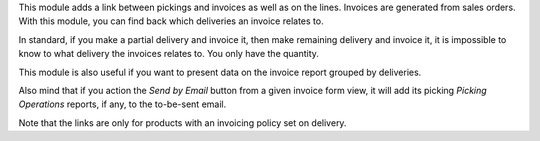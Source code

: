 This module adds a link between pickings and invoices as well as on the lines.
Invoices are generated from sales orders. With this module, you can find back
which deliveries an invoice relates to.

In standard, if you make a partial delivery and invoice it, then make remaining
delivery and invoice it, it is impossible to know to what delivery the
invoices relates to. You only have the quantity.

This module is also useful if you want to present data on the invoice report
grouped by deliveries.

Also mind that if you action the *Send by Email* button from a given invoice form view, it will
add its picking *Picking Operations* reports, if any, to the to-be-sent email.

Note that the links are only for products with an invoicing policy set on
delivery.



